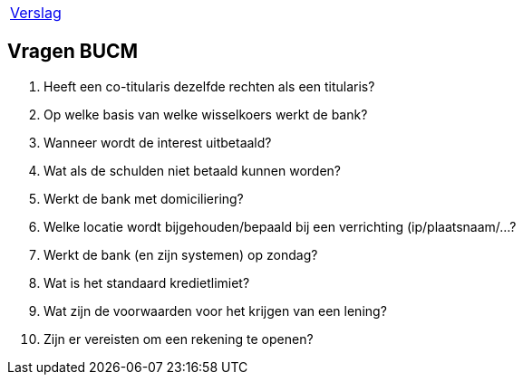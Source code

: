 [%autowidth]
|====
| link:verslag_groep_A01.adoc[Verslag]
|====

== Vragen BUCM


. Heeft een co-titularis dezelfde rechten als een titularis?
. Op welke basis van welke wisselkoers werkt de bank?
. Wanneer wordt de interest uitbetaald?
. Wat als de schulden niet betaald kunnen worden?
. Werkt de bank met domiciliering?
. Welke locatie wordt bijgehouden/bepaald bij een verrichting (ip/plaatsnaam/...?
. Werkt de bank (en zijn systemen) op zondag?
. Wat is het standaard kredietlimiet?
. Wat zijn de voorwaarden voor het krijgen van een lening?
. Zijn er vereisten om een rekening te openen?